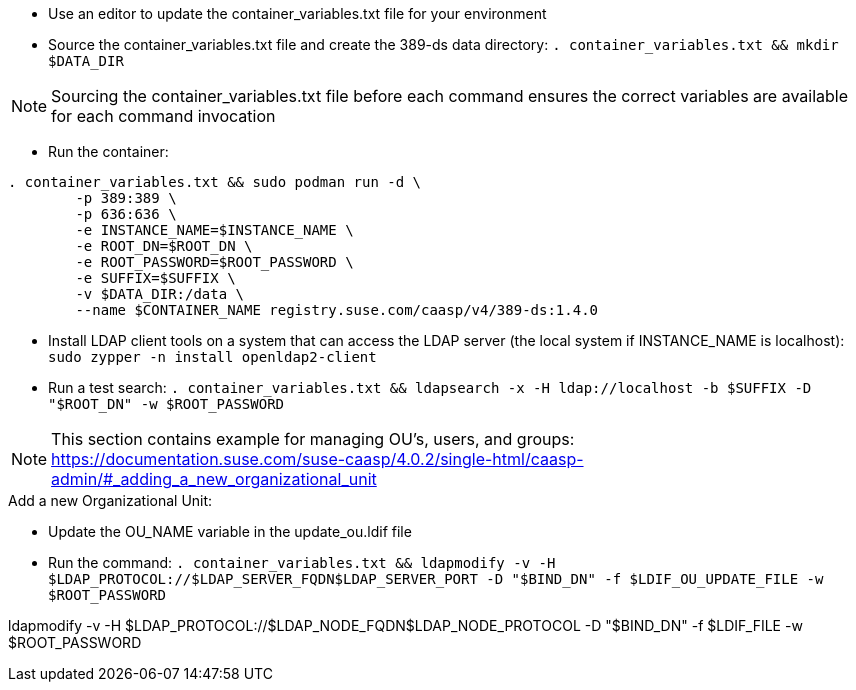 * Use an editor to update the container_variables.txt file for your environment
* Source the container_variables.txt file and create the 389-ds data directory: `. container_variables.txt && mkdir $DATA_DIR`

NOTE: Sourcing the container_variables.txt file before each command ensures the correct variables are available for each command invocation

* Run the container:
----
. container_variables.txt && sudo podman run -d \
	-p 389:389 \
	-p 636:636 \
	-e INSTANCE_NAME=$INSTANCE_NAME \
	-e ROOT_DN=$ROOT_DN \
	-e ROOT_PASSWORD=$ROOT_PASSWORD \
	-e SUFFIX=$SUFFIX \
	-v $DATA_DIR:/data \
	--name $CONTAINER_NAME registry.suse.com/caasp/v4/389-ds:1.4.0
----

* Install LDAP client tools on a system that can access the LDAP server (the local system if INSTANCE_NAME is localhost): `sudo zypper -n install openldap2-client`

* Run a test search: `. container_variables.txt && ldapsearch -x -H ldap://localhost -b $SUFFIX -D "$ROOT_DN" -w $ROOT_PASSWORD`

NOTE: This section contains example for managing OU's, users, and groups: https://documentation.suse.com/suse-caasp/4.0.2/single-html/caasp-admin/#_adding_a_new_organizational_unit
 
.Add a new Organizational Unit:
* Update the OU_NAME variable in the update_ou.ldif file
* Run the command: `. container_variables.txt && ldapmodify -v -H $LDAP_PROTOCOL://$LDAP_SERVER_FQDN$LDAP_SERVER_PORT -D "$BIND_DN" -f $LDIF_OU_UPDATE_FILE -w $ROOT_PASSWORD`

ldapmodify -v -H $LDAP_PROTOCOL://$LDAP_NODE_FQDN$LDAP_NODE_PROTOCOL -D "$BIND_DN" -f $LDIF_FILE -w $ROOT_PASSWORD
// vim: set syntax=asciidoc:

